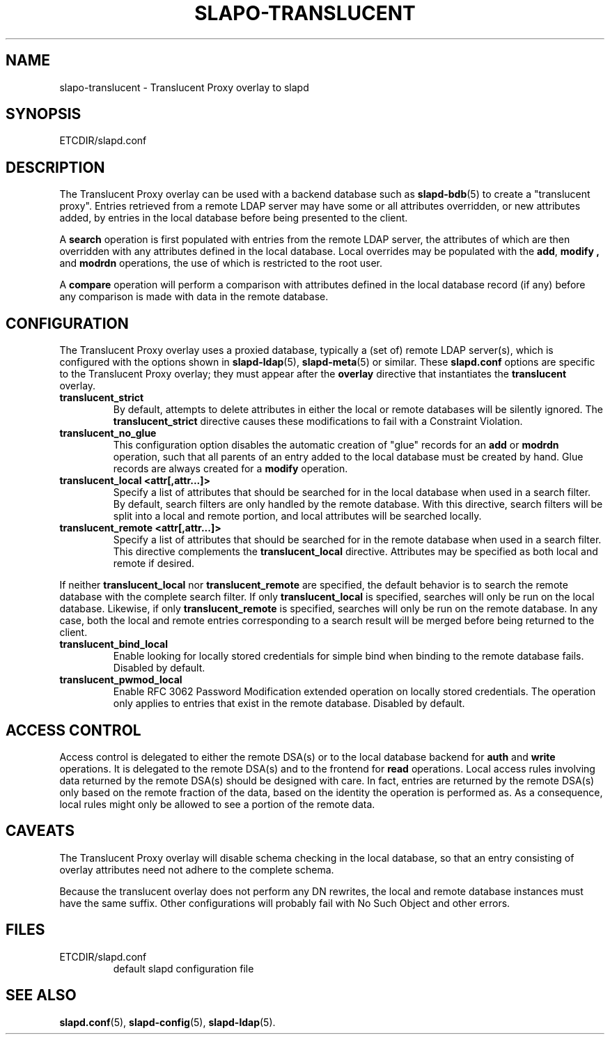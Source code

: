 .TH SLAPO-TRANSLUCENT 5 "RELEASEDATE" "OpenLDAP LDVERSION"
.\" Copyright 2004-2016 The OpenLDAP Foundation All Rights Reserved.
.\" Copying restrictions apply.  See COPYRIGHT/LICENSE.
.\" $OpenLDAP$
.SH NAME
slapo\-translucent \- Translucent Proxy overlay to slapd
.SH SYNOPSIS
ETCDIR/slapd.conf
.SH DESCRIPTION
The Translucent Proxy overlay can be used with a backend database such as
.BR slapd\-bdb (5)
to create a "translucent proxy".  Entries retrieved from a remote LDAP
server may have some or all attributes overridden, or new attributes
added, by entries in the local database before being presented to the
client.
.LP
A
.BR search
operation is first populated with entries from the remote LDAP server, the
attributes of which are then overridden with any attributes defined in the
local database. Local overrides may be populated with the
.BR add ,
.B modify ,
and
.B modrdn
operations, the use of which is restricted to the root user.
.LP
A
.BR compare
operation will perform a comparison with attributes defined in the local
database record (if any) before any comparison is made with data in the
remote database.
.SH CONFIGURATION
The Translucent Proxy overlay uses a proxied database,
typically a (set of) remote LDAP server(s), which is configured with the options shown in
.BR slapd\-ldap (5),
.BR slapd\-meta (5)
or similar.
These
.B slapd.conf
options are specific to the Translucent Proxy overlay; they must appear
after the
.B overlay
directive that instantiates the
.B translucent
overlay.
.TP
.B translucent_strict
By default, attempts to delete attributes in either the local or remote
databases will be silently ignored. The
.B translucent_strict
directive causes these modifications to fail with a Constraint Violation.
.TP
.B translucent_no_glue
This configuration option disables the automatic creation of "glue" records
for an
.B add
or
.B modrdn
operation, such that all parents of an entry added to the local database
must be created by hand. Glue records are always created for a
.B modify
operation.
.TP
.B translucent_local <attr[,attr...]>
Specify a list of attributes that should be searched for in the local database
when used in a search filter. By default, search filters are only handled by
the remote database. With this directive, search filters will be split into a
local and remote portion, and local attributes will be searched locally.
.TP
.B translucent_remote <attr[,attr...]>
Specify a list of attributes that should be searched for in the remote database
when used in a search filter. This directive complements the
.B translucent_local
directive. Attributes may be specified as both local and remote if desired.
.LP
If neither
.B translucent_local
nor
.B translucent_remote
are specified, the default behavior is to search the remote database with the
complete search filter. If only
.B translucent_local
is specified, searches will only be run on the local database. Likewise, if only
.B translucent_remote
is specified, searches will only be run on the remote database. In any case, both
the local and remote entries corresponding to a search result will be merged
before being returned to the client.

.TP
.B translucent_bind_local
Enable looking for locally stored credentials for simple bind when binding
to the remote database fails.  Disabled by default.

.TP
.B translucent_pwmod_local
Enable RFC 3062 Password Modification extended operation on locally stored
credentials.  The operation only applies to entries that exist in the remote
database.  Disabled by default.

.SH ACCESS CONTROL
Access control is delegated to either the remote DSA(s) or to the local database
backend for
.B auth
and
.B write
operations.
It is delegated to the remote DSA(s) and to the frontend for
.B read
operations.
Local access rules involving data returned by the remote DSA(s) should be designed
with care.  In fact, entries are returned by the remote DSA(s) only based on the
remote fraction of the data, based on the identity the operation is performed as.
As a consequence, local rules might only be allowed to see a portion
of the remote data.

.SH CAVEATS
.LP
The Translucent Proxy overlay will disable schema checking in the local database,
so that an entry consisting of overlay attributes need not adhere to the
complete schema.
.LP
Because the translucent overlay does not perform any DN rewrites,  the local
and remote database instances must have the same suffix.  Other configurations
will probably fail with No Such Object and other errors.
.SH FILES
.TP
ETCDIR/slapd.conf
default slapd configuration file
.SH SEE ALSO
.BR slapd.conf (5),
.BR slapd\-config (5),
.BR slapd\-ldap (5).
